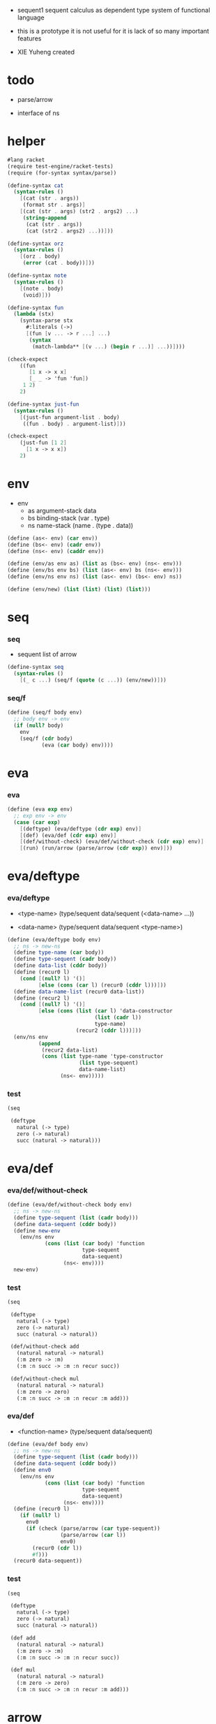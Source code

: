 + sequent1
  sequent calculus as dependent type system of functional language

+ this is a prototype
  it is not useful for it is lack of so many important features

+ XIE Yuheng created

#+PROPERTY: tangle sequent1.scm

* todo

  - parse/arrow

  - interface of ns

* helper

  #+begin_src scheme
  #lang racket
  (require test-engine/racket-tests)
  (require (for-syntax syntax/parse))

  (define-syntax cat
    (syntax-rules ()
      [(cat (str . args))
       (format str . args)]
      [(cat (str . args) (str2 . args2) ...)
       (string-append
        (cat (str . args))
        (cat (str2 . args2) ...))]))

  (define-syntax orz
    (syntax-rules ()
      [(orz . body)
       (error (cat . body))]))

  (define-syntax note
    (syntax-rules ()
      [(note . body)
       (void)]))

  (define-syntax fun
    (lambda (stx)
      (syntax-parse stx
        #:literals (->)
        [(fun [v ... -> r ...] ...)
         (syntax
          (match-lambda** [(v ...) (begin r ...)] ...))])))

  (check-expect
      ((fun
         [1 x -> x x]
         [_ _ -> 'fun 'fun])
       1 2)
      2)

  (define-syntax just-fun
    (syntax-rules ()
      [(just-fun argument-list . body)
       ((fun . body) . argument-list)]))

  (check-expect
      (just-fun [1 2]
        [1 x -> x x])
      2)
  #+end_src

* env

  - env
    - as argument-stack
      data
    - bs binding-stack
      (var . type)
    - ns name-stack
      (name . (type . data))

  #+begin_src scheme
  (define (as<- env) (car env))
  (define (bs<- env) (cadr env))
  (define (ns<- env) (caddr env))

  (define (env/as env as) (list as (bs<- env) (ns<- env)))
  (define (env/bs env bs) (list (as<- env) bs (ns<- env)))
  (define (env/ns env ns) (list (as<- env) (bs<- env) ns))

  (define (env/new) (list (list) (list) (list)))
  #+end_src

* seq

*** seq

    - sequent
      list of arrow

    #+begin_src scheme
    (define-syntax seq
      (syntax-rules ()
        [(_ c ...) (seq/f (quote (c ...)) (env/new))]))
    #+end_src

*** seq/f

    #+begin_src scheme
    (define (seq/f body env)
      ;; body env -> env
      (if (null? body)
        env
        (seq/f (cdr body)
               (eva (car body) env))))
    #+end_src

* eva

*** eva

    #+begin_src scheme
    (define (eva exp env)
      ;; exp env -> env
      (case (car exp)
        [(deftype) (eva/deftype (cdr exp) env)]
        [(def) (eva/def (cdr exp) env)]
        [(def/without-check) (eva/def/without-check (cdr exp) env)]
        [(run) (run/arrow (parse/arrow (cdr exp)) env)]))
    #+end_src

* eva/deftype

*** eva/deftype

    - <type-name>
      (type/sequent data/sequent (<data-name> ...))

    - <data-name>
      (type/sequent data/sequent <type-name>)

    #+begin_src scheme
    (define (eva/deftype body env)
      ;; ns -> new-ns
      (define type-name (car body))
      (define type-sequent (cadr body))
      (define data-list (cddr body))
      (define (recur0 l)
        (cond [(null? l) '()]
              [else (cons (car l) (recur0 (cddr l)))]))
      (define data-name-list (recur0 data-list))
      (define (recur2 l)
        (cond [(null? l) '()]
              [else (cons (list (car l) 'data-constructor
                                (list (cadr l))
                                type-name)
                          (recur2 (cddr l)))]))
      (env/ns env
              (append
               (recur2 data-list)
               (cons (list type-name 'type-constructor
                           (list type-sequent)
                           data-name-list)
                     (ns<- env)))))
    #+end_src

*** test

    #+begin_src scheme :tangle no
    (seq

     (deftype
       natural (-> type)
       zero (-> natural)
       succ (natural -> natural)))
    #+end_src

* eva/def

*** eva/def/without-check

    #+begin_src scheme
    (define (eva/def/without-check body env)
      ;; ns -> new-ns
      (define type-sequent (list (cadr body)))
      (define data-sequent (cddr body))
      (define new-env
        (env/ns env
                (cons (list (car body) 'function
                            type-sequent
                            data-sequent)
                      (ns<- env))))
      new-env)
    #+end_src

*** test

    #+begin_src scheme
    (seq

     (deftype
       natural (-> type)
       zero (-> natural)
       succ (natural -> natural))

     (def/without-check add
       (natural natural -> natural)
       (:m zero -> :m)
       (:m :n succ -> :m :n recur succ))

     (def/without-check mul
       (natural natural -> natural)
       (:m zero -> zero)
       (:m :n succ -> :m :n recur :m add)))
    #+end_src

*** eva/def

    - <function-name>
      (type/sequent data/sequent)

    #+begin_src scheme
    (define (eva/def body env)
      ;; ns -> new-ns
      (define type-sequent (list (cadr body)))
      (define data-sequent (cddr body))
      (define env0
        (env/ns env
                (cons (list (car body) 'function
                            type-sequent
                            data-sequent)
                      (ns<- env))))
      (define (recur0 l)
        (if (null? l)
          env0
          (if (check (parse/arrow (car type-sequent))
                     (parse/arrow (car l))
                     env0)
            (recur0 (cdr l))
            #f)))
      (recur0 data-sequent))
    #+end_src

*** test

    #+begin_src scheme :tangle no
    (seq

     (deftype
       natural (-> type)
       zero (-> natural)
       succ (natural -> natural))

     (def add
       (natural natural -> natural)
       (:m zero -> :m)
       (:m :n succ -> :m :n recur succ))

     (def mul
       (natural natural -> natural)
       (:m zero -> zero)
       (:m :n succ -> :m :n recur :m add)))
    #+end_src

* arrow

*** formal-arrow?

    #+begin_src scheme
    (define (formal-arrow? e)
      (and (list? e)
           (member '-> e)))
    #+end_src

*** formal-var?

    #+begin_src scheme
    (define (formal-var? e)
      (and (symbol? e)
           (eq? ":" (substring (symbol->string e) 0 1))))
    #+end_src

*** formal-implicit-binding?

    - {:v1 :v2 ~ type}

    #+begin_src scheme
    (define (formal-implicit-binding? e)
      (and (list? e)
           (member '~ e)))
    #+end_src

*** formal-binding?

    - (:v1 :v2 : type)

    #+begin_src scheme
    (define (formal-binding? e)
      (and (list? e)
           (member ': e)))
    #+end_src

*** ><>< parse/arrow

    - arrow
      (antecedent succedent)

    - nested arrow and scope is handled here

    #+begin_src scheme
    (define (parse/arrow l)
      (define scope '())
      (define (get-left l)
        (cond [(eq? '-> (car l)) '()]
              [else (cons (car l) (get-left (cdr l)))]))
      (define (get-right l)
        (cond [(eq? '-> (car l)) (cdr l)]
              [else (get-right (cdr l))]))
      (define (recur0 l)
        (cond [(formal-var? (car l))
               (cons (bs/walk bs (var/new (car l)))
                     (recur0 (cdr l)))]
              [(formal-binding? (car l))
               ><><><]
              [(formal-implicit-binding? (car l))
               ><><><]
              [(formal-arrow? (car l))
               (let ([])
                 (cons (recur0 (car l))
                       (recur0 (cdr l))))]
              [else ;; name
               (cons (car l)
                     (recur0 (cdr l)))]))
      (define antecedent (recur0 (get-left l)))
      (define succedent (recur0 (get-right l)))
      (list antecedent succedent))
    #+end_src

*** >< arrow?

    #+begin_src scheme
    (define (arrow? e)
      )
    #+end_src

* var

*** var?

    - var
      [level [:var]]

    #+begin_src scheme
    (define (var? v)
      (and (vector? v)
           (eq 2 (length v))
           (integer? (vector-ref v 0))
           (vector? (vector-ref v 1))
           (formal-var? (vector-ref (vector-ref v 1) 0))))
    #+end_src

*** var/new

    #+begin_src scheme
    (define (var/new formal-var)
      (vector 0 (vector formal-var)))
    #+end_src

*** var/eq?

    #+begin_src scheme
    (define (var/eq? v1 v2)
      (and (equal? v1 v2)
           (eq? (vector-ref v1 1)
                (vector-ref v2 1))))
    #+end_src

* name

*** name?

    #+begin_src scheme
    (define (name? v)
      (symbol? v))
    #+end_src

* >< binding

*** binding?

    #+begin_src scheme
    (define (binding? v)
      )
    #+end_src

* >< implicit-binding

*** implicit-binding?

    #+begin_src scheme
    (define (implicit-binding? v)
      )
    #+end_src

* bs

*** bs/find

    #+begin_src scheme
    (define (bs/find bs v)
      (cond [(null? bs) #f]
            [(var/eq? v (car (car bs))) (cdr (car bs))]
            [else (bs/find (cdr bs) v)]))
    #+end_src

*** bs/walk

    #+begin_src scheme
    (define (bs/walk bs v)
      (cond [(var? v)
             (let ([found (bs/find bs v)])
               (cond [found (bs/walk found bs)]
                     [else v]))]
            [else v]))
    #+end_src

*** bs/walk*

    #+begin_src scheme
    (define (bs/walk* bs v)
      (let ([v (bs/walk bs v)])
        (cond [(var? v) v]
              [(pair? v)
               (cons
                (bs/walk* bs (car v))
                (bs/walk* bs (cdr v)))]
              [else v])))
    #+end_src

* ns

*** ns/find

    #+begin_src scheme
    (define (ns/find ns name)
      (cond [(null? ns) #f]
            [(eq? name (car (car ns))) (cdr (car ns))]
            [else (ns/find (cdr ns) name)]))
    #+end_src

* run

*** run/arrow

    #+begin_src scheme
    (define (run/arrow arrow env)
      (let* ([antecedent (car arrow)]
             [succedent (cadr arrow)]
             [env0 (env/as env (cons 'uni-point (as<- env)))]
             [env1 (run/cedent antecedent env0)]
             [env2 (uni env1)])
        (if env2
          ;; ><><><
          ;; need gc after succedent
          (run/cedent succedent env2)
          #f)))
    #+end_src

*** run/cedent

    #+begin_src scheme
    (define (run/cedent cedent env)
      (cond [(null? cedent) env]
            [(null? (cdr cedent)) (run/dispatch (car cedent) env)]
            [else (run/cedent (cdr cedent)
                              (run/dispatch (car cedent) env))]))
    #+end_src

*** run/dispatch

    #+begin_src scheme
    (define (run/dispatch v env)
      (cond [(var? v) (run/var v env)]
            [(name? v) (run/name v env)]
            [(binding? v) (run/binding v env)]
            [(implicit-binding? v) (run/implicit-binding v env)]))
    #+end_src

*** run/var

    #+begin_src scheme
    (define (run/var var env)
      (env/as env
              (cons (bs/walk* (bs<- env) var)
                    (as<- env))))
    #+end_src

*** run/name

    #+begin_src scheme
    (define (run/name name env)
      (let ([v (ns/find (ns<- env) name)])
        (case (car v)
          [(type-constructor) (run/type-constructor (caddr v) env)]
          [(data-constructor) (run/data-constructor (caddr v) env)]
          [(function) (run/function (caddr v) (cadddr v) env)]
          [else (orz ("run/name can not find name: ~a" name))])))
    #+end_src

*** >< run/type-constructor

    #+begin_src scheme
    (define (run/type-constructor type/sequent env)
      )
    #+end_src

*** >< run/data-constructor

    #+begin_src scheme
    (define (run/data-constructor type/sequent env)
      )
    #+end_src

*** >< run/function

    #+begin_src scheme
    (define (run/function type/sequent data/sequent env)
      )
    #+end_src

*** >< run/binding

    #+begin_src scheme
    (define (run/binding binding env)
      ())
    #+end_src

*** >< run/implicit-binding

    #+begin_src scheme
    (define (run/implicit-binding implicit-binding env)
      ())
    #+end_src

*** >< uni

    #+begin_src scheme
    (define (uni env)
      ())
    #+end_src

*** test

    #+begin_src scheme
    (seq

     (deftype
       natural (-> type)
       zero (-> natural)
       succ (natural -> natural))

     (def/without-check add
       (natural natural -> natural)
       (:m zero -> :m)
       (:m :n succ -> :m :n recur succ))

     (def/without-check mul
       (natural natural -> natural)
       (:m zero -> zero)
       (:m :n succ -> :m :n recur :m add))

     (run (-> zero succ succ
              zero succ
              add)))
    #+end_src

* check

*** >< check

    #+begin_src scheme
    (define (check type/arrow data/arrow env)
      ;; -> env or fail
      '())
    #+end_src

* note example

*** natural

    #+begin_src scheme :tangle no
    (deftype
      natural (-> type)
      zero (-> natural)
      succ (natural -> natural))

    (def add
      (natural natural -> natural)
      (:m zero -> :m)
      (:m :n succ -> :m :n recur succ))

    (def mul
      (natural natural -> natural)
      (:m zero -> zero)
      (:m :n succ -> :m :n recur :m add))
    #+end_src

*** apply

    #+begin_src scheme :tangle no
    (def apply
      ({:t1 :t2 ~ type} :t1 (:t1 -> :t2) -> :t2))
    #+end_src

*** list

    #+begin_src scheme :tangle no
    (deftype
      list ({:t ~ type} :t -> type)
      null (-> :t list)
      cons (:t list :t -> :t list))

    (def map
      (:t1 list (:t1 -> :t2) -> :t2 list)
      (null :f -> null)
      (:l :e cons :f -> :e :f apply :l :f map cons))

    (def append
      (:t list :t list -> :t1 list)
      (null :l -> :l)
      (:l :e cons :l1 -> :l :l1 append :e cons))
    #+end_src

*** has-length

    #+begin_src scheme :tangle no
    (deftype
      has-length ({:t ~ type} :t list natural -> type)
      null/has-length (-> null zero has-length)
      cons/has-length (:l :n has-length -> :l :a cons :n succ has-length))

    (def map/has-length
      (:l :n has-length -> :l :f map :n has-length)
      (null/has-length -> null/has-length)
      (:h cons/has-length -> :h map/has-length cons/has-length))
    #+end_src

*** vector

    #+begin_src scheme :tangle no
    (deftype
      vector ({:t ~ type} number :t -> type)
      null (-> zero :t vector)
      cons (:n :t vector :t -> :n succ :t vector))

    (def map
      (:n :t1 vector (:t1 -> :t2) -> :n :t2 vector)
      (null :f -> null)
      (:l :e cons :f -> :e :f apply :l :f map cons))

    (def append
      (:m :t vector :n :t vector -> :m :n add :t vector)
      (null :l -> :l)
      (:l :e cons :l1 -> :l :l1 append :e cons))
    #+end_src
